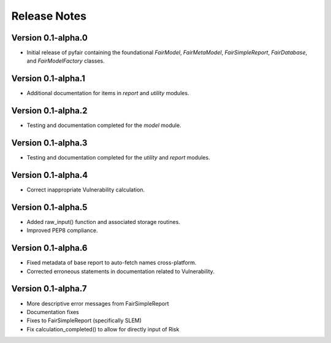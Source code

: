 Release Notes
=============

Version 0.1-alpha.0
-------------------

* Initial release of pyfair containing the foundational `FairModel`,
  `FairMetaModel`, `FairSimpleReport`, `FairDatabase`, and `FairModelFactory`
  classes.

Version 0.1-alpha.1
-------------------

* Additional documentation for items in `report` and `utility` modules.

Version 0.1-alpha.2
-------------------

* Testing and documentation completed for the `model` module.

Version 0.1-alpha.3
-------------------

* Testing and documentation completed for the `utility` and `report`
  modules.

Version 0.1-alpha.4
-------------------

* Correct inappropriate Vulnerability calculation.

Version 0.1-alpha.5
-------------------

* Added raw_input() function and associated storage routines.
* Improved PEP8 compliance.

Version 0.1-alpha.6
-------------------

* Fixed metadata of base report to auto-fetch names cross-platform.
* Corrected erroneous statements in documentation related to Vulnerability.

Version 0.1-alpha.7
-------------------

* More descriptive error messages from FairSimpleReport
* Documentation fixes
* Fixes to FairSimpleReport (specifically SLEM)
* Fix calculation_completed() to allow for directly input of Risk
